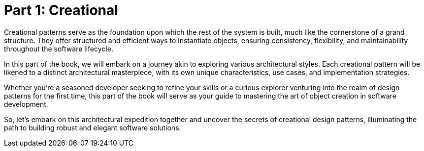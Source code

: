 
= Part 1: Creational

Creational patterns serve as the foundation upon which the rest of the system is built, much like the cornerstone of a grand structure. They offer structured and efficient ways to instantiate objects, ensuring consistency, flexibility, and maintainability throughout the software lifecycle.

In this part of the book, we will embark on a journey akin to exploring various architectural styles. Each creational pattern will be likened to a distinct architectural masterpiece, with its own unique characteristics, use cases, and implementation strategies.

Whether you're a seasoned developer seeking to refine your skills or a curious explorer venturing into the realm of design patterns for the first time, this part of the book will serve as your guide to mastering the art of object creation in software development.

So, let's embark on this architectural expedition together and uncover the secrets of creational design patterns, illuminating the path to building robust and elegant software solutions.
